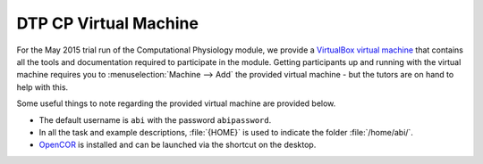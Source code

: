 .. _dtp_cp_virtualmachine:

DTP CP Virtual Machine
======================

For the May 2015 trial run of the Computational Physiology module, we provide a `VirtualBox <https://www.virtualbox.org/>`_ `virtual machine <https://www.virtualbox.org/wiki/Virtualization>`_ that contains all the tools and documentation required to participate in the module. Getting participants up and running with the virtual machine requires you to :menuselection:`Machine --> Add` the provided virtual machine - but the tutors are on hand to help with this.

Some useful things to note regarding the provided virtual machine are provided below.

* The default username is ``abi`` with the password ``abipassword``.
* In all the task and example descriptions, :file:`{HOME}` is used to indicate the folder :file:`/home/abi/`.
* `OpenCOR <http://opencor.ws>`_ is installed and can be launched via the shortcut on the desktop.

.. todo::

   * add in more useful links in the virtual machine
   * make sure the password is what is specified above.
   * check consistent use of HOME
   